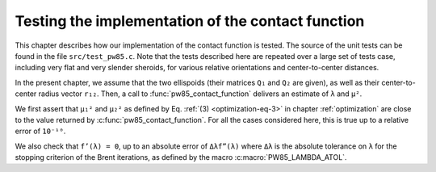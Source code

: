 .. _testing:

**************************************************
Testing the implementation of the contact function
**************************************************

This chapter describes how our implementation of the contact function is
tested. The source of the unit tests can be found in the file
``src/test_pw85.c``. Note that the tests described here are repeated over a
large set of tests case, including very flat and very slender sheroids, for
various relative orientations and center-to-center distances.

In the present chapter, we assume that the two ellispoids (their matrices
``Q₁`` and ``Q₂`` are given), as well as their center-to-center radius vector
``r₁₂``. Then, a call to :func:`pw85_contact_function` delivers an estimate of
``λ`` and ``μ²``.

We first assert that ``μ₁²`` and ``μ₂²`` as defined by Eq. :ref:`(3)
<optimization-eq-3>` in chapter :ref:`optimization` are close to the value
returned by :c:func:`pw85_contact_function`. For all the cases considered here,
this is true up to a relative error of ``10⁻¹⁰``.

We also check that ``f’(λ) = 0``, up to an absolute error of ``Δλf”(λ)`` where
``Δλ`` is the absolute tolerance on ``λ`` for the stopping criterion of the
Brent iterations, as defined by the macro :c:macro:`PW85_LAMBDA_ATOL`.
